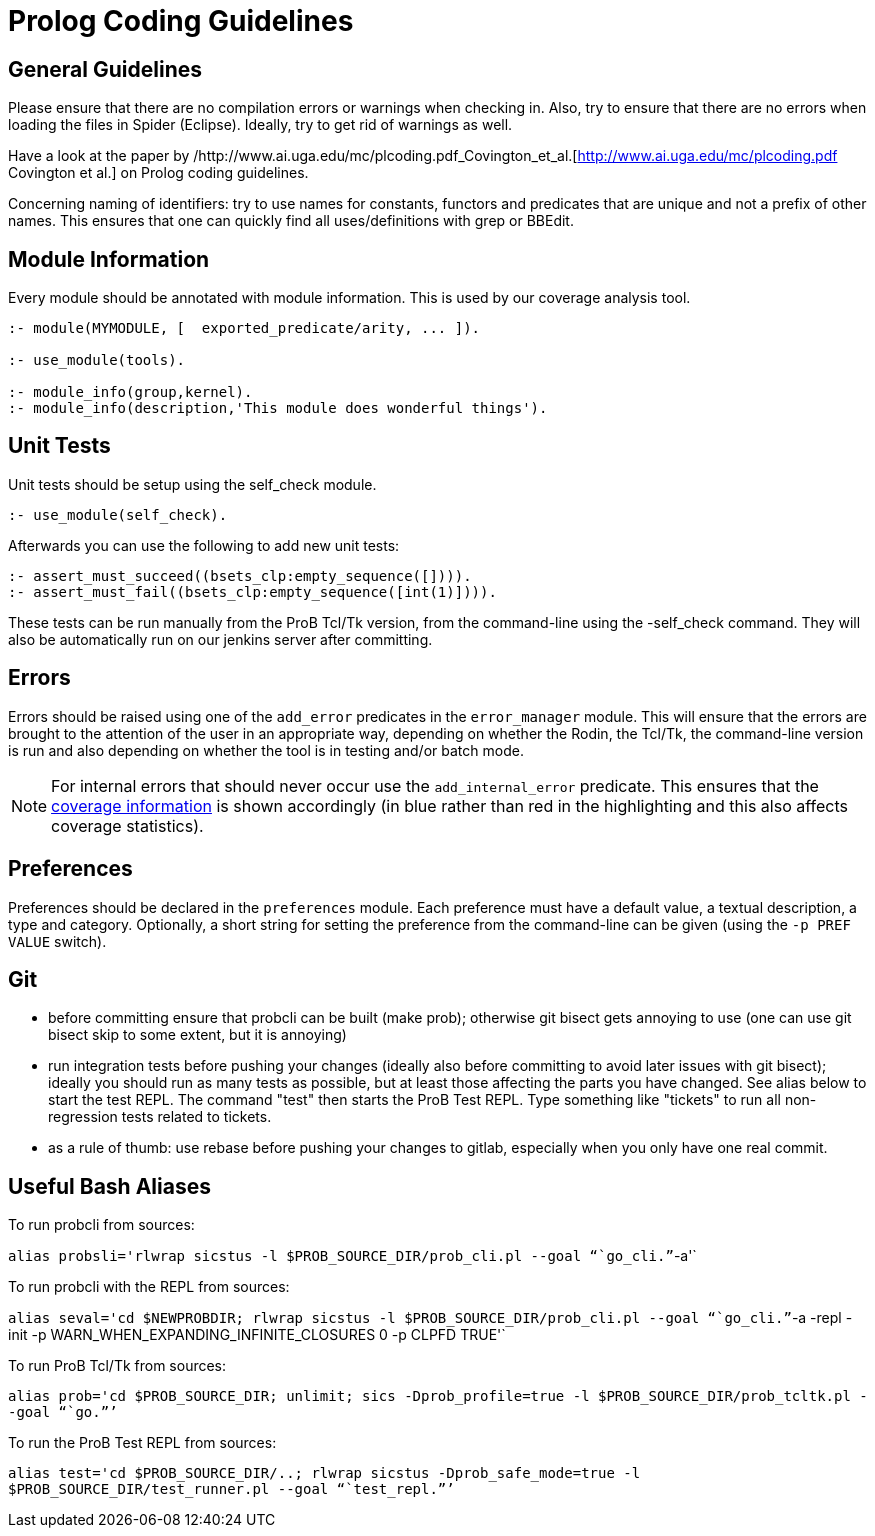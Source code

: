 [[prolog-coding-guidelines]]
= Prolog Coding Guidelines

[[general-guidelines]]
General Guidelines
------------------

Please ensure that there are no compilation errors or warnings when
checking in. Also, try to ensure that there are no errors when loading
the files in Spider (Eclipse). Ideally, try to get rid of warnings as
well.

Have a look at the paper by
/http://www.ai.uga.edu/mc/plcoding.pdf_Covington_et_al.[http://www.ai.uga.edu/mc/plcoding.pdf
Covington et al.] on Prolog coding guidelines.

Concerning naming of identifiers: try to use names for constants,
functors and predicates that are unique and not a prefix of other names.
This ensures that one can quickly find all uses/definitions with grep or
BBEdit.

[[module-information]]
Module Information
------------------

Every module should be annotated with module information. This is used
by our coverage analysis tool.

....
:- module(MYMODULE, [  exported_predicate/arity, ... ]).

:- use_module(tools).

:- module_info(group,kernel).
:- module_info(description,'This module does wonderful things').
....

[[unit-tests]]
Unit Tests
----------

Unit tests should be setup using the self_check module.

....
:- use_module(self_check).
....

Afterwards you can use the following to add new unit tests:

....
:- assert_must_succeed((bsets_clp:empty_sequence([]))).
:- assert_must_fail((bsets_clp:empty_sequence([int(1)]))).
....

These tests can be run manually from the ProB Tcl/Tk version, from the
command-line using the -self_check command. They will also be
automatically run on our jenkins server after committing.

[[errors]]
Errors
------

Errors should be raised using one of the `add_error` predicates in the
`error_manager` module. This will ensure that the errors are brought to
the attention of the user in an appropriate way, depending on whether
the Rodin, the Tcl/Tk, the command-line version is run and also
depending on whether the tool is in testing and/or batch mode.

NOTE: For internal errors that should never occur use the
`add_internal_error` predicate. This ensures that the
https://www3.hhu.de/stups/internal/coverage/html/[coverage information]
is shown accordingly (in blue rather than red in the highlighting and
this also affects coverage statistics).

[[preferences-for-coding-guidelines]]
Preferences
-----------

Preferences should be declared in the `preferences` module. Each
preference must have a default value, a textual description, a type and
category. Optionally, a short string for setting the preference from the
command-line can be given (using the `-p PREF VALUE` switch).

[[git]]
Git
---

* before committing ensure that probcli can be built (make prob);
otherwise git bisect gets annoying to use (one can use git bisect skip
to some extent, but it is annoying)
* run integration tests before pushing your changes (ideally also before
committing to avoid later issues with git bisect); ideally you should
run as many tests as possible, but at least those affecting the parts
you have changed. See alias below to start the test REPL. The command
"test" then starts the ProB Test REPL. Type something like "tickets"
to run all non-regression tests related to tickets.
* as a rule of thumb: use rebase before pushing your changes to gitlab,
especially when you only have one real commit.

[[useful-bash-aliases]]
Useful Bash Aliases
-------------------

To run probcli from sources:

`alias probsli='rlwrap sicstus -l $PROB_SOURCE_DIR/prob_cli.pl --goal "``go_cli.`"`-a'`

To run probcli with the REPL from sources:

`alias seval='cd $NEWPROBDIR; rlwrap sicstus -l $PROB_SOURCE_DIR/prob_cli.pl --goal "``go_cli.`"`-a -repl -init -p WARN_WHEN_EXPANDING_INFINITE_CLOSURES 0 -p CLPFD TRUE'`

To run ProB Tcl/Tk from sources:

`alias prob='cd $PROB_SOURCE_DIR; unlimit; sics -Dprob_profile=true -l $PROB_SOURCE_DIR/prob_tcltk.pl --goal "``go.`"`'`

To run the ProB Test REPL from sources:

`alias test='cd $PROB_SOURCE_DIR/..; rlwrap sicstus -Dprob_safe_mode=true -l $PROB_SOURCE_DIR/test_runner.pl --goal "``test_repl.`"`'`
